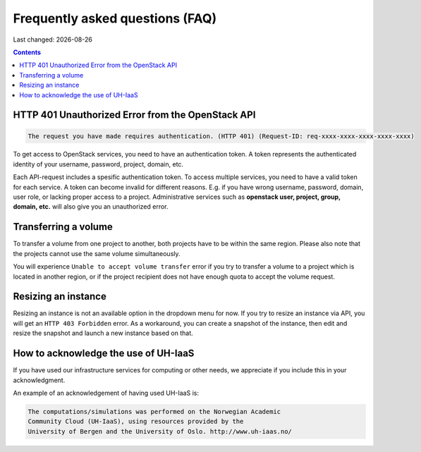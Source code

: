 .. |date| date::

Frequently asked questions (FAQ)
================================

Last changed: |date|

.. contents::

HTTP 401 Unauthorized Error from the OpenStack API
--------------------------------------------------

.. code-block:: none

  The request you have made requires authentication. (HTTP 401) (Request-ID: req-xxxx-xxxx-xxxx-xxxx-xxxx)

To get access to OpenStack services, you need to have an
authentication token. A token represents the authenticated identity of
your username, password, project, domain, etc.

Each API-request includes a spesific authentication token. To access
multiple services, you need to have a valid token for each service.  A
token can become invalid for different reasons. E.g. if you have wrong
username, password, domain, user role, or lacking proper access to a
project.  Administrative services such as **openstack user, project,
group, domain, etc.** will also give you an unauthorized error.


Transferring a volume
---------------------

To transfer a volume from one project to another, both projects have
to be within the same region. Please also note that the projects
cannot use the same volume simultaneously.

You will experience ``Unable to accept volume transfer`` error if you
try to transfer a volume to a project which is located in another
region, or if the project recipient does not have enough quota to
accept the volume request.


Resizing an instance
--------------------

Resizing an instance is not an available option in the dropdown menu
for now. If you try to resize an instance via API, you will get an
``HTTP 403 Forbidden`` error. As a workaround, you can create a snapshot
of the instance, then edit and resize the snapshot and launch a new
instance based on that.


How to acknowledge the use of UH-IaaS
-------------------------------------

If you have used our infrastructure services for computing or other
needs, we appreciate if you include this in your acknowledgment.

An example of an acknowledgement of having used UH-IaaS is:

.. code-block:: none

  The computations/simulations was performed on the Norwegian Academic
  Community Cloud (UH-IaaS), using resources provided by the
  University of Bergen and the University of Oslo. http://www.uh-iaas.no/
